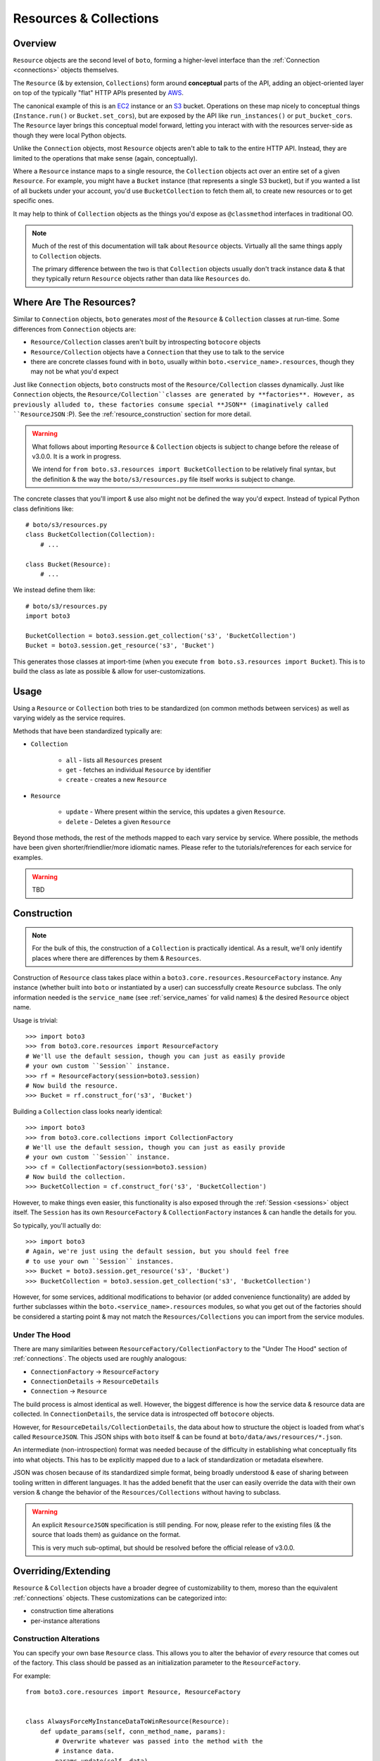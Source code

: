 .. _resources_collections:

=======================
Resources & Collections
=======================

Overview
========

``Resource`` objects are the second level of ``boto``, forming a higher-level
interface than the :ref:`Connection <connections>` objects themselves.

The ``Resource`` (& by extension, ``Collections``) form around **conceptual**
parts of the API, adding an object-oriented layer on top of the typically "flat"
HTTP APIs presented by `AWS`_.

The canonical example of this is an `EC2`_ instance or an `S3`_ bucket.
Operations on these map nicely to conceptual things (``Instance.run()`` or
``Bucket.set_cors``), but are exposed by the API like ``run_instances()`` or
``put_bucket_cors``. The ``Resource`` layer brings this conceptual model
forward, letting you interact with with the resources server-side as though
they were local Python objects.

Unlike the ``Connection`` objects, most ``Resource`` objects aren't able to
talk to the entire HTTP API. Instead, they are limited to the operations that
make sense (again, conceptually).

Where a ``Resource`` instance maps to a single resource, the ``Collection``
objects act over an entire set of a given ``Resource``. For example, you might
have a ``Bucket`` instance (that represents a single S3 bucket), but if you
wanted a list of all buckets under your account, you'd use ``BucketCollection``
to fetch them all, to create new resources or to get specific ones.

It may help to think of ``Collection`` objects as the things you'd
expose as ``@classmethod`` interfaces in traditional OO.

.. note::

    Much of the rest of this documentation will talk about ``Resource`` objects.
    Virtually all the same things apply to ``Collection`` objects.

    The primary difference between the two is that ``Collection`` objects
    usually don't track instance data & that they typically return ``Resource``
    objects rather than data like ``Resources`` do.

.. _`AWS`: http://aws.amazon.com/
.. _`EC2`: http://aws.amazon.com/ec2/
.. _`S3`: http://aws.amazon.com/s3/


Where Are The Resources?
========================

Similar to ``Connection`` objects, ``boto`` generates *most* of the ``Resource``
& ``Collection`` classes at run-time. Some differences from ``Connection``
objects are:

* ``Resource/Collection`` classes aren't built by introspecting ``botocore``
  objects
* ``Resource/Collection`` objects have a ``Connection`` that they use to talk
  to the service
* there are concrete classes found with in ``boto``, usually within
  ``boto.<service_name>.resources``, though they may not be what you'd expect

Just like ``Connection`` objects, ``boto`` constructs most of the
``Resource/Collection`` classes dynamically. Just like ``Connection`` objects,
the ``Resource/Collection``classes are generated by **factories**. However, as
previously alluded to, these factories consume special **JSON** (imaginatively
called ``ResourceJSON`` :P). See the :ref:`resource_construction` section
for more detail.

.. warning::

    What follows about importing ``Resource`` & ``Collection`` objects is
    subject to change before the release of v3.0.0. It is a work in progress.

    We intend for ``from boto.s3.resources import BucketCollection`` to be
    relatively final syntax, but the definition & the way the
    ``boto/s3/resources.py`` file itself works is subject to change.

The concrete classes that you'll import & use also might not be defined the
way you'd expect. Instead of typical Python class definitions like::

    # boto/s3/resources.py
    class BucketCollection(Collection):
        # ...

    class Bucket(Resource):
        # ...

We instead define them like::

    # boto/s3/resources.py
    import boto3

    BucketCollection = boto3.session.get_collection('s3', 'BucketCollection')
    Bucket = boto3.session.get_resource('s3', 'Bucket')

This generates those classes at import-time (when you execute
``from boto.s3.resources import Bucket``). This is to build the class as
late as possible & allow for user-customizations.


Usage
=====

Using a ``Resource`` or ``Collection`` both tries to be standardized (on common
methods between services) as well as varying widely as the service requires.

Methods that have been standardized typically are:

* ``Collection``

    * ``all`` - lists all ``Resources`` present
    * ``get`` - fetches an individual ``Resource`` by identifier
    * ``create`` - creates a new ``Resource``

* ``Resource``

    * ``update`` - Where present within the service, this updates a given
      ``Resource``.
    * ``delete`` - Deletes a given ``Resource``

Beyond those methods, the rest of the methods mapped to each vary service by
service. Where possible, the methods have been given shorter/friendlier/more
idiomatic names. Please refer to the tutorials/references for each service
for examples.

.. warning::

    TBD


.. _resource_construction:

Construction
============

.. note::

    For the bulk of this, the construction of a ``Collection`` is practically
    identical. As a result, we'll only identify places where there are
    differences by them & ``Resources``.

Construction of ``Resource`` class takes place within a
``boto3.core.resources.ResourceFactory`` instance. Any instance (whether
built into ``boto`` or instantiated by a user) can successfully create
``Resource`` subclass. The only information needed is the ``service_name``
(see :ref:`service_names` for valid names) & the desired ``Resource`` object
name.

Usage is trivial::

    >>> import boto3
    >>> from boto3.core.resources import ResourceFactory
    # We'll use the default session, though you can just as easily provide
    # your own custom ``Session`` instance.
    >>> rf = ResourceFactory(session=boto3.session)
    # Now build the resource.
    >>> Bucket = rf.construct_for('s3', 'Bucket')

Building a ``Collection`` class looks nearly identical::

    >>> import boto3
    >>> from boto3.core.collections import CollectionFactory
    # We'll use the default session, though you can just as easily provide
    # your own custom ``Session`` instance.
    >>> cf = CollectionFactory(session=boto3.session)
    # Now build the collection.
    >>> BucketCollection = cf.construct_for('s3', 'BucketCollection')

However, to make things even easier, this functionality is also exposed through
the :ref:`Session <sessions>` object itself. The ``Session`` has its
own ``ResourceFactory`` & ``CollectionFactory`` instances & can handle the
details for you.

So typically, you'll actually do::

    >>> import boto3
    # Again, we're just using the default session, but you should feel free
    # to use your own ``Session`` instances.
    >>> Bucket = boto3.session.get_resource('s3', 'Bucket')
    >>> BucketCollection = boto3.session.get_collection('s3', 'BucketCollection')

However, for some services, additional modifications to behavior (or added
convenience functionality) are added by further subclasses within the
``boto.<service_name>.resources`` modules, so what you get out of the factories
should be considered a starting point & may not match the
``Resources/Collections`` you can import from the service modules.


Under The Hood
--------------

There are many similarities between ``ResourceFactory/CollectionFactory``
to the "Under The Hood" section of :ref:`connections`. The objects
used are roughly analogous:

* ``ConnectionFactory`` -> ``ResourceFactory``
* ``ConnectionDetails`` -> ``ResourceDetails``
* ``Connection`` -> ``Resource``

The build process is almost identical as well. However, the biggest difference
is how the service data & resource data are collected. In
``ConnectionDetails``, the service data is introspected off ``botocore``
objects.

However, for ``ResourceDetails/CollectionDetails``, the data about how to
structure the object is loaded from what's called ``ResourceJSON``. This JSON
ships with ``boto`` itself & can be found at ``boto/data/aws/resources/*.json``.

An intermediate (non-introspection) format was needed because of the difficulty
in establishing what conceptually fits into what objects. This has to be
explicitly mapped due to a lack of standardization or metadata elsewhere.

JSON was chosen because of its standardized simple format, being broadly
understood & ease of sharing between tooling written in different languages.
It has the added benefit that the user can easily override the data with their
own version & change the behavior of the ``Resources/Collections`` without
having to subclass.

.. warning::

    An explicit ``ResourceJSON`` specification is still pending. For now,
    please refer to the existing files (& the source that loads them) as
    guidance on the format.

    This is very much sub-optimal, but should be resolved before the official
    release of v3.0.0.


Overriding/Extending
====================

``Resource`` & ``Collection`` objects have a broader degree of customizability
to them, moreso than the equivalent :ref:`connections` objects. These
customizations can be categorized into:

* construction time alterations
* per-instance alterations

Construction Alterations
------------------------

You can specify your own base ``Resource`` class. This allows you to
alter the behavior of *every* resource that comes out of the factory. This
class should be passed as an initialization parameter to the
``ResourceFactory``.

For example::

    from boto3.core.resources import Resource, ResourceFactory


    class AlwaysForceMyInstanceDataToWinResource(Resource):
        def update_params(self, conn_method_name, params):
            # Overwrite whatever was passed into the method with the
            # instance data.
            params.update(self._data)
            return params


    rf = ResourceFactory(
        base_resource_class=AlwaysForceMyInstanceDataToWinResource
    )
    Bucket = rf.construct_for('s3', 'Bucket')
    assert issubclass(Bucket, AlwaysForceMyInstanceDataToWinResource)

You can do a similar thing for the ``ResourceDetails`` class to be used. It
also is specified as part of the initialization of a ``ResourceFactory``.

For example::

    from boto3.core.resources import ResourceDetails, ResourceFactory


    class CustomIdentifierDetails(ResourceDetails):
        @property
        def identifier_var_name(self):
            # Because we like SHOUTCAPS.
            return 'ID'


    rf = ResourceFactory(details_class=CustomIdentifierDetails)
    Bucket = rf.construct_for('s3', 'Bucket')
    assert Bucket().get_identifier() == 'ID'


Per-Instance Alterations
------------------------

.. warning::

    TBD. Talk about ``full_update_params``, ``update_params``,
    ``update_params_FOO``, ``full_post_process``, ``post_process`` &
    ``post_process_FOO`` as extension mechanisms.
